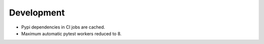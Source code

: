 Development
-----------

- Pypi dependencies in CI jobs are cached.
- Maximum automatic pytest workers reduced to 8.
